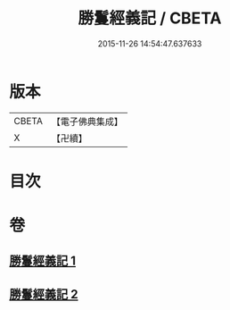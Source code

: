 #+TITLE: 勝鬘經義記 / CBETA
#+DATE: 2015-11-26 14:54:47.637633
* 版本
 |     CBETA|【電子佛典集成】|
 |         X|【卍續】    |

* 目次
* 卷
** [[file:KR6f0057_001.txt][勝鬘經義記 1]]
** [[file:KR6f0057_002.txt][勝鬘經義記 2]]
